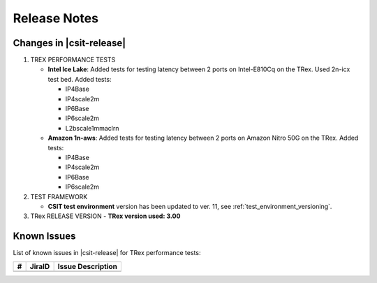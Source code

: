 Release Notes
=============

Changes in |csit-release|
-------------------------

#. TREX PERFORMANCE TESTS

   - **Intel Ice Lake**: Added tests for testing latency between 2 ports on 
     Intel-E810Cq on the TRex. Used 2n-icx test bed. Added tests:

     - IP4Base
     - IP4scale2m
     - IP6Base
     - IP6scale2m
     - L2bscale1mmaclrn

   - **Amazon 1n-aws**: Added tests for testing latency between 2 ports on
     Amazon Nitro 50G on the TRex. Added tests:
     
     - IP4Base
     - IP4scale2m
     - IP6Base
     - IP6scale2m

#. TEST FRAMEWORK

   - **CSIT test environment** version has been updated to ver. 11, see
     :ref:`test_environment_versioning`.


#. TRex RELEASE VERSION
   - **TRex version used: 3.00**

.. _trex_known_issues:

Known Issues
------------

List of known issues in |csit-release| for TRex performance tests:

+----+-----------------------------------------+-----------------------------------------------------------------------------------------------------------+
| #  | JiraID                                  | Issue Description                                                                                         |
+====+=========================================+===========================================================================================================+
|    |                                         |                                                                                                           |
+----+-----------------------------------------+-----------------------------------------------------------------------------------------------------------+
